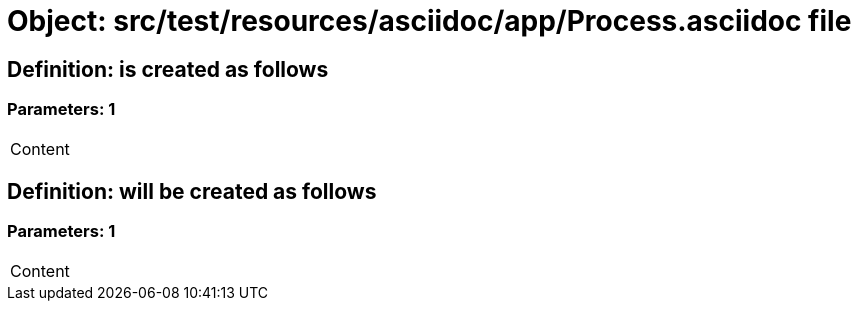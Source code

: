= Object: src/test/resources/asciidoc/app/Process.asciidoc file

== Definition: is created as follows

=== Parameters: 1

|===
| Content
|===

== Definition: will be created as follows

=== Parameters: 1

|===
| Content
|===

